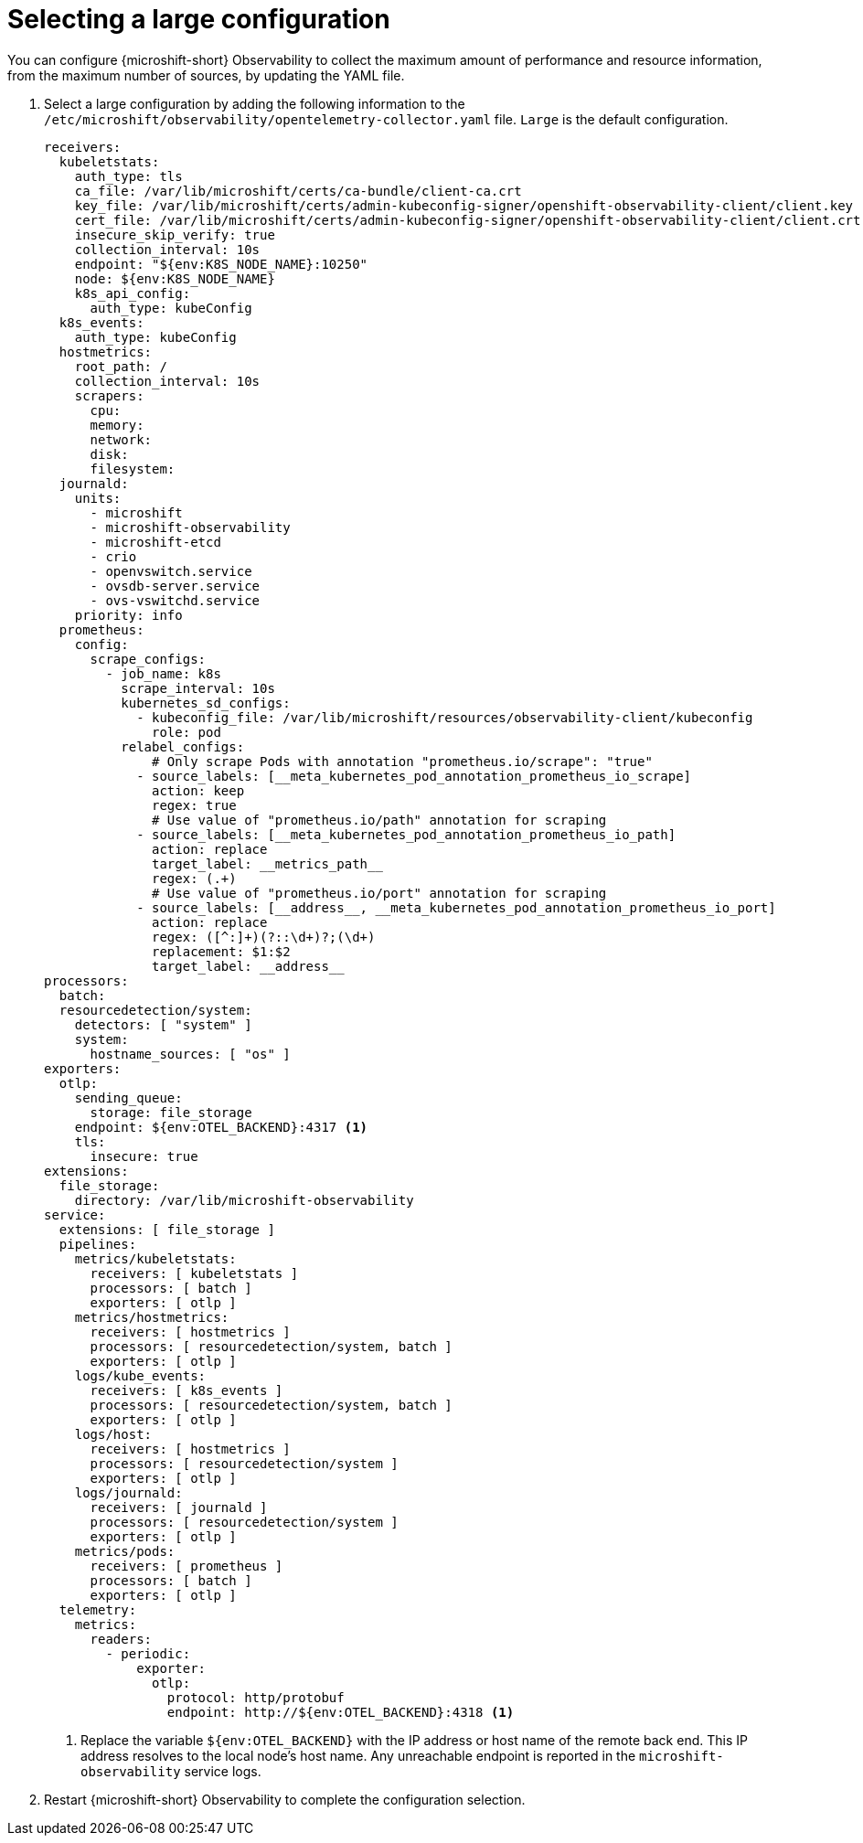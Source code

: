 // Module included in the following assemblies:
//
//  microshift_running_apps/microshift-observability-service.adoc

:_mod-docs-content-type: PROCEDURE
[id="microshift-otel-config-large_{context}"]
= Selecting a large configuration

You can configure {microshift-short} Observability to collect the maximum amount of performance and resource information, from the maximum number of sources, by updating the YAML file.

. Select a large configuration by adding the following information to the `/etc/microshift/observability/opentelemetry-collector.yaml` file. `Large` is the default configuration.
+
[source,yaml]
----
receivers:
  kubeletstats:
    auth_type: tls
    ca_file: /var/lib/microshift/certs/ca-bundle/client-ca.crt
    key_file: /var/lib/microshift/certs/admin-kubeconfig-signer/openshift-observability-client/client.key
    cert_file: /var/lib/microshift/certs/admin-kubeconfig-signer/openshift-observability-client/client.crt
    insecure_skip_verify: true
    collection_interval: 10s
    endpoint: "${env:K8S_NODE_NAME}:10250"
    node: ${env:K8S_NODE_NAME}
    k8s_api_config:
      auth_type: kubeConfig
  k8s_events:
    auth_type: kubeConfig
  hostmetrics:
    root_path: /
    collection_interval: 10s
    scrapers:
      cpu:
      memory:
      network:
      disk:
      filesystem:
  journald:
    units:
      - microshift
      - microshift-observability
      - microshift-etcd
      - crio
      - openvswitch.service
      - ovsdb-server.service
      - ovs-vswitchd.service
    priority: info
  prometheus:
    config:
      scrape_configs:
        - job_name: k8s
          scrape_interval: 10s
          kubernetes_sd_configs:
            - kubeconfig_file: /var/lib/microshift/resources/observability-client/kubeconfig
              role: pod
          relabel_configs:
              # Only scrape Pods with annotation "prometheus.io/scrape": "true"
            - source_labels: [__meta_kubernetes_pod_annotation_prometheus_io_scrape]
              action: keep
              regex: true
              # Use value of "prometheus.io/path" annotation for scraping
            - source_labels: [__meta_kubernetes_pod_annotation_prometheus_io_path]
              action: replace
              target_label: __metrics_path__
              regex: (.+)
              # Use value of "prometheus.io/port" annotation for scraping
            - source_labels: [__address__, __meta_kubernetes_pod_annotation_prometheus_io_port]
              action: replace
              regex: ([^:]+)(?::\d+)?;(\d+)
              replacement: $1:$2
              target_label: __address__
processors:
  batch:
  resourcedetection/system:
    detectors: [ "system" ]
    system:
      hostname_sources: [ "os" ]
exporters:
  otlp:
    sending_queue:
      storage: file_storage
    endpoint: ${env:OTEL_BACKEND}:4317 <1>
    tls:
      insecure: true
extensions:
  file_storage:
    directory: /var/lib/microshift-observability
service:
  extensions: [ file_storage ]
  pipelines:
    metrics/kubeletstats:
      receivers: [ kubeletstats ]
      processors: [ batch ]
      exporters: [ otlp ]
    metrics/hostmetrics:
      receivers: [ hostmetrics ]
      processors: [ resourcedetection/system, batch ]
      exporters: [ otlp ]
    logs/kube_events:
      receivers: [ k8s_events ]
      processors: [ resourcedetection/system, batch ]
      exporters: [ otlp ]
    logs/host:
      receivers: [ hostmetrics ]
      processors: [ resourcedetection/system ]
      exporters: [ otlp ]
    logs/journald:
      receivers: [ journald ]
      processors: [ resourcedetection/system ]
      exporters: [ otlp ]
    metrics/pods:
      receivers: [ prometheus ]
      processors: [ batch ]
      exporters: [ otlp ]
  telemetry:
    metrics:
      readers:
        - periodic:
            exporter:
              otlp:
                protocol: http/protobuf
                endpoint: http://${env:OTEL_BACKEND}:4318 <1>
----
<1> Replace the variable `${env:OTEL_BACKEND}` with the IP address or host name of the remote back end. This IP address resolves to the local node's host name. Any unreachable endpoint is reported in the `microshift-observability` service logs.

. Restart {microshift-short} Observability to complete the configuration selection.